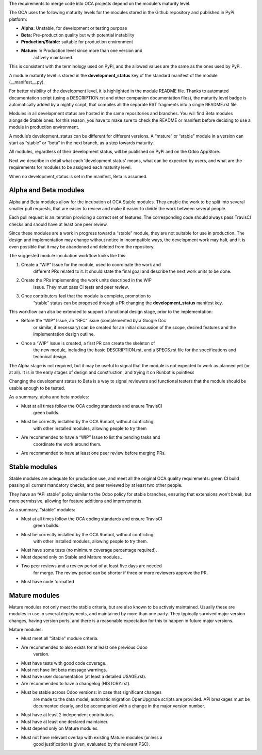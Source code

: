The requirements to merge code into OCA projects depend on the module's
maturity level.

The OCA uses the following maturity levels for the modules stored in the
Github repository and published in PyPi platform:

-  **Alpha:** Unstable, for development or testing purpose

-  **Beta:** Pre-production quality but with potential instability

-  **Production/Stable:** suitable for production environment

-  **Mature:** In Production level since more than one version and
       actively maintained.

This is consistent with the terminology used on PyPi, and the allowed
values are the same as the ones used by PyPi.

A module maturity level is stored in the **development\_status** key of
the standard manifest of the module (\_\_manifest\_\_.py).

For better visibility of the development level, it is highlighted in the
module README file. Thanks to automated documentation script (using a
DESCRIPTION.rst and other companion documentation files), the maturity
level badge is automatically added by a nightly script, that compiles
all the separate RST fragments into a single README.rst file.

Modules in all development status are hosted in the same repositories
and branches. You will find Beta modules alongside Stable ones: for this
reason, you have to make sure to check the README or manifest before
deciding to use a module in production environment.

A module’s development\_status can be different for different versions.
A “mature” or “stable” module in a version can start as “stable” or
“beta” in the next branch, as a step towards maturity.

All modules, regardless of their development status, will be published
on PyPi and on the Odoo AppStore.

Next we describe in detail what each 'development status' means, what
can be expected by users, and what are the requirements for modules to
be assigned each maturity level.

When no development\_status is set in the manifest, Beta is assumed.

**Alpha and Beta modules**
--------------------------

Alpha and Beta modules allow for the incubation of OCA Stable modules.
They enable the work to be split into several smaller pull requests,
that are easier to review and make it easier to divide the work between
several people.

Each pull request is an iteration providing a correct set of features.
The corresponding code should always pass TravisCI checks and should
have at least one peer review.

Since these modules are a work in progress toward a “stable” module,
they are not suitable for use in production. The design and
implementation may change without notice in incompatible ways, the
development work may halt, and it is even possible that it may be
abandoned and deleted from the repository.

The suggested module incubation workflow looks like this:

1. Create a “WIP” Issue for the module, used to coordinate the work and
       different PRs related to it. It should state the final goal and
       describe the next work units to be done.

2. Create the PRs implementing the work units described in the WIP
       Issue. They must pass CI tests and peer review.

3. Once contributors feel that the module is complete, promotion to
       “stable” status can be proposed through a PR changing the
       **development\_status** manifest key.

This workflow can also be extended to support a functional design stage,
prior to the implementation:

-  Before the “WIP” Issue, an “RFC” issue (complemented by a Google Doc
       or similar, if necessary) can be created for an initial
       discussion of the scope, desired features and the implementation
       design outline.

-  Once a “WIP” Issue is created, a first PR can create the skeleton of
       the new module, including the basic DESCRIPTION.rst, and a
       SPECS.rst file for the specifications and technical design.

The Alpha stage is not required, but it may be useful to signal that the
module is not expected to work as planned yet (or at all). It is in the
early stages of design and construction, and trying it on Runbot is
pointless

Changing the development status to Beta is a way to signal reviewers and
functional testers that the module should be usable enough to be tested.

As a summary, alpha and beta modules:

-  Must at all times follow the OCA coding standards and ensure TravisCI
       green builds.

-  Must be correctly installed by the OCA Runbot, without conflicting
       with other installed modules, allowing people to try them

-  Are recommended to have a “WIP” Issue to list the pending tasks and
       coordinate the work around them.

-  Are recommended to have at least one peer review before merging PRs.

**Stable modules**
------------------

Stable modules are adequate for production use, and meet all the
original OCA quality requirements: green CI build passing all current
mandatory checks, and peer reviewed by at least two other people.

They have an “API stable” policy similar to the Odoo policy for stable
branches, ensuring that extensions won't break, but more permissive,
allowing for feature additions and improvements.

As a summary, “stable” modules:

-  Must at all times follow the OCA coding standards and ensure TravisCI
       green builds.

-  Must be correctly installed by the OCA Runbot, without conflicting
       with other installed modules, allowing people to try them.

-  Must have some tests (no minimum coverage percentage required).

-  Must depend only on Stable and Mature modules..

-  Two peer reviews and a review period of at least five days are needed
       for merge. The review period can be shorter if three or more
       reviewers approve the PR.

-  Must have code formatted

**Mature modules**
------------------

Mature modules not only meet the stable criteria, but are also known to
be actively maintained. Usually these are modules in use in several
deployments, and maintained by more than one party. They typically
survived major version changes, having version ports, and there is a
reasonable expectation for this to happen in future major versions.

Mature modules:

-  Must meet all "Stable" module criteria.

-  Are recommended to also exists for at least one previous Odoo
       version.

-  Must have tests with good code coverage.

-  Must not have lint beta message warnings.

-  Must have user documentation (at least a detailed USAGE.rst).

-  Are recommended to have a changelog (HISTORY.rst).

-  Must be stable across Odoo versions: in case that significant changes
       are made to the data model, automatic migration OpenUpgrade
       scripts are provided. API breakages must be documented clearly,
       and be accompanied with a change in the major version number.

-  Must have at least 2 independent contributors.

-  Must have at least one declared maintainer.

-  Must depend only on Mature modules.

-  Must not have relevant overlap with existing Mature modules (unless a
       good justification is given, evaluated by the relevant PSC).
